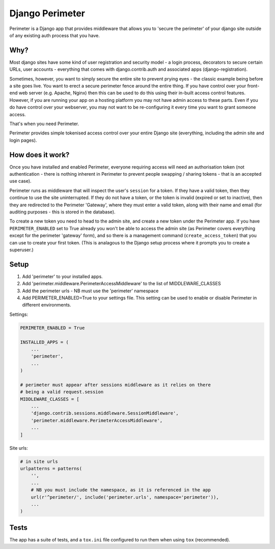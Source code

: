 Django Perimeter
================

Perimeter is a Django app that provides middleware that allows you to 'secure the perimeter' of your django site outside of any existing auth process that you have.

Why?
----

Most django sites have some kind of user registration and security model - a login process, decorators to secure certain URLs, user accounts - everything that comes with django.contrib.auth and associated apps (django-registration).

Sometimes, however, you want to simply secure the entire site to prevent prying eyes - the classic example being before a site goes live. You want to erect a secure perimeter fence around the entire thing. If you have control over your front-end web server (e.g. Apache, Nginx) then this can be used to do this using their in-built access control features. However, if you are running your app on a hosting platform you may not have admin access to these parts. Even if you do have control over your webserver, you may not want to be re-configuring it every time you want to grant someone access.

That's when you need Perimeter.

Perimeter provides simple tokenised access control over your entire Django site (everything, including the admin site and login pages).

How does it work?
-----------------

Once you have installed and enabled Perimeter, everyone requiring access will need an authorisation token (not authentication - there is nothing inherent in Perimeter to prevent people swapping / sharing tokens - that is an accepted use case).

Perimeter runs as middleware that will inspect the user's ``session`` for a
token. If they have a valid token, then they continue to use the site uninterrupted. If they do not have a token, or the token is invalid (expired or set to inactive), then they are redirected to the Perimeter 'Gateway', where they must enter a valid token, along with their name and email (for auditing purposes - this is stored in the database).

To create a new token you need to head to the admin site, and create a new token under the Perimeter app. If you have ``PERIMETER_ENABLED`` set to True already you won't be able to access the admin site (as Perimeter covers everything except for the perimeter 'gateway' form), and so there is a management command (``create_access_token``) that you can use to create your first token. (This is analagous to the Django setup process where it prompts you to create a superuser.)

Setup
-----

1. Add 'perimeter' to your installed apps.
2. Add 'perimeter.middleware.PerimeterAccessMiddleware' to the list of MIDDLEWARE_CLASSES
3. Add the perimeter urls - NB must use the 'perimeter' namespace
4. Add PERIMETER_ENABLED=True to your settings file. This setting can be used to enable or disable Perimeter in different environments.


Settings:

.. code:: python

    PERIMETER_ENABLED = True

    INSTALLED_APPS = (
        ...
        'perimeter',
        ...
    )

    # perimeter must appear after sessions middleware as it relies on there
    # being a valid request.session
    MIDDLEWARE_CLASSES = [
        ...
        'django.contrib.sessions.middleware.SessionMiddleware',
        'perimeter.middleware.PerimeterAccessMiddleware',
        ...
    ]

Site urls:

.. code:: python

    # in site urls
    urlpatterns = patterns(
        '',
        ...
        # NB you must include the namespace, as it is referenced in the app
        url(r'^perimeter/', include('perimeter.urls', namespace='perimeter')),
        ...
    )

Tests
-----

The app has a suite of tests, and a ``tox.ini`` file configured to run them when using ``tox`` (recommended).


